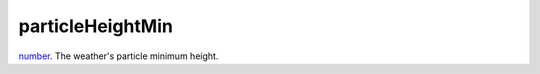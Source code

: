 particleHeightMin
====================================================================================================

`number`_. The weather's particle minimum height.

.. _`number`: ../../../lua/type/number.html
